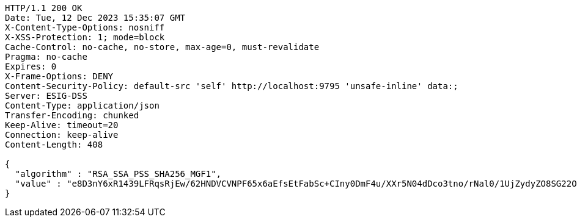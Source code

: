 [source,http,options="nowrap"]
----
HTTP/1.1 200 OK
Date: Tue, 12 Dec 2023 15:35:07 GMT
X-Content-Type-Options: nosniff
X-XSS-Protection: 1; mode=block
Cache-Control: no-cache, no-store, max-age=0, must-revalidate
Pragma: no-cache
Expires: 0
X-Frame-Options: DENY
Content-Security-Policy: default-src 'self' http://localhost:9795 'unsafe-inline' data:;
Server: ESIG-DSS
Content-Type: application/json
Transfer-Encoding: chunked
Keep-Alive: timeout=20
Connection: keep-alive
Content-Length: 408

{
  "algorithm" : "RSA_SSA_PSS_SHA256_MGF1",
  "value" : "e8D3nY6xR1439LFRqsRjEw/62HNDVCVNPF65x6aEfsEtFabSc+CIny0DmF4u/XXr5N04dDco3tno/rNal0/1UjZydyZO8SG22OKYshRqKhaKW/DPjsurTKBDDbUG5JDtZdYbjMVn1ASVduCUOYS8is3WPenTJt2s9xsNGGWtnxFDKgGBcBa/KAXhrf5epKG12NbmSrb8actrwja4Lg3i5IK0bdqquGKHIAXz2PvlA8bmCvH5ow3Ks4EQdYakKOi8BorlqOcyHduWhAvlpUpCmXGvSlepbgqfL2+IQHhv50CMqfqkODDqkXhIIKODhUkVY59m7NQwmSbl1wmVkNbNHw=="
}
----